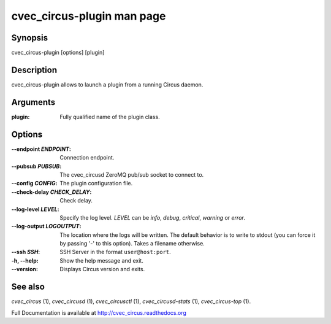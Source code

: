 cvec_circus-plugin man page
######################

Synopsis
--------

cvec_circus-plugin [options] [plugin]


Description
-----------

cvec_circus-plugin allows to launch a plugin from a running Circus daemon.


Arguments
---------

:plugin: Fully qualified name of the plugin class.
	 

Options
-------

:--endpoint *ENDPOINT*:
   Connection endpoint.

:--pubsub *PUBSUB*:
   The cvec_circusd ZeroMQ pub/sub socket to connect to.

:--config *CONFIG*: The plugin configuration file.

:--check-delay *CHECK_DELAY*: Check delay.
		    
:\--log-level *LEVEL*:
   Specify the log level. *LEVEL* can be `info`, `debug`, `critical`,
   `warning` or `error`.

:\--log-output *LOGOUTPUT*:
   The location where the logs will be written. The default behavior is to
   write to stdout (you can force it by passing '-' to this option). Takes
   a filename otherwise.

:--ssh *SSH*:
   SSH Server in the format ``user@host:port``.

:-h, \--help:
   Show the help message and exit.

:\--version:
   Displays Circus version and exits.


See also
--------

`cvec_circus` (1), `cvec_circusd` (1), `cvec_circusctl` (1), `cvec_circusd-stats` (1), `cvec_circus-top` (1).

Full Documentation is available at http://cvec_circus.readthedocs.org
